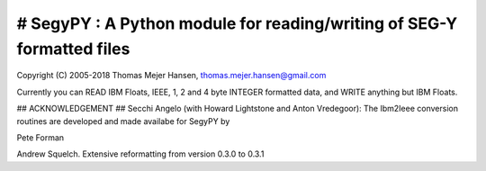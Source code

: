 # SegyPY : A Python module for reading/writing of SEG-Y formatted files
=======================================================================
Copyright (C) 2005-2018 Thomas Mejer Hansen, thomas.mejer.hansen@gmail.com

Currently you can READ IBM Floats, IEEE, 1, 2 and 4 byte INTEGER formatted data, and WRITE anything but IBM Floats.

## ACKNOWLEDGEMENT ##
Secchi Angelo (with Howard Lightstone and Anton Vredegoor): The Ibm2Ieee conversion routines are developed and made availabe for SegyPY by

Pete Forman

Andrew Squelch. Extensive reformatting from version 0.3.0 to 0.3.1




